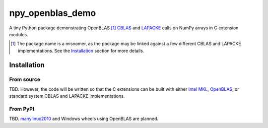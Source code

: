 .. README.rst for npy_openblas_demo

npy_openblas_demo
=================

A tiny Python package demonstrating OpenBLAS [#]_ `CBLAS`__ and `LAPACKE`__
calls on NumPy arrays in C extension modules.

.. [#] The package name is a misnomer, as the package may be linked against a
   few different CBLAS and LAPACKE implementations. See the `Installation`_
   section for more details.

.. __: http://www.netlib.org/blas/

.. __: https://www.netlib.org/lapack/lapacke.html


Installation
------------

From source
~~~~~~~~~~~

TBD. However, the code will be written so that the C extensions can be built
with either `Intel MKL`__, `OpenBLAS`__, or standard system CBLAS and LAPACKE
implementations.

.. __: https://software.intel.com/content/www/us/en/develop/documentation/
   onemkl-developer-reference-c/top.html

.. __: https://www.openblas.net/


From PyPI
~~~~~~~~~

TBD. `manylinux2010`__ and Windows wheels using OpenBLAS are planned.

.. __: https://github.com/pypa/manylinux